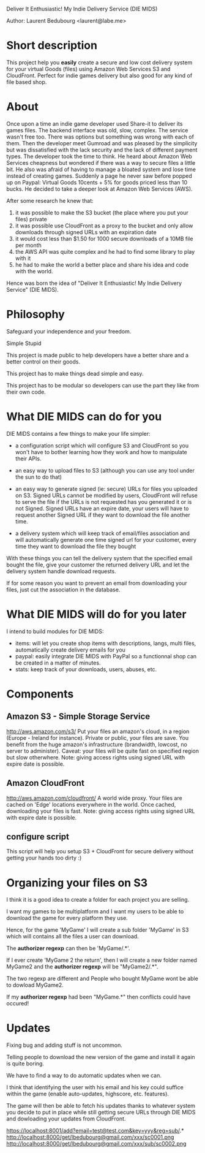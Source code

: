 Deliver It Enthusiastic! My Indie Delivery Service (DIE MIDS)

Author: Laurent Bedubourg <laurent@labe.me>

* Short description

This project help you *easily* create a secure and low cost delivery system for your virtual Goods (files) using Amazon Web Services S3 and CloudFront. Perfect for indie games delivery but also good for any kind of file based shop.

* About

Once upon a time an indie game developer used Share-it to deliver its games files. The backend interface was old, slow, complex. The service wasn't free too.
There was options but something was wrong with each of them.
Then the developer meet Gumroad and was pleased by the simplicity but was dissatisfied with the lack security and the lack of different payment types.
The developer took the time to think.
He heard about Amazon Web Services cheapness but wondered if there was a way to secure files a little bit. He also was afraid of having to manage a bloated system and lose time instead of creating games.
Suddenly a page he never saw before popped up on Paypal: Virtual Goods 10cents + 5% for goods priced less than 10 bucks.
He decided to take a deeper look at Amazon Web Services (AWS).

After some research he knew that:
1. it was possible to make the S3 bucket (the place where you put your files) private
2. it was possible use CloudFront as a proxy to the bucket and only allow downloads through signed URLs with an expiration date
3. it would cost less than $1.50 for 1000 secure downloads of a 10MB file per month
4. the AWS API was quite complex and he had to find some library to play with it
5. he had to make the world a better place and share his idea and code with the world.

Hence was born the idea of "Deliver It Enthusiastic! My Indie Delivery Service" (DIE MIDS).

* Philosophy

Safeguard your independence and your freedom.

Simple Stupid

This project is made public to help developers have a better share and a better control on their goods.

This project has to make things dead simple and easy.

This project has to be modular so developers can use the part they like from their own code.

* What DIE MIDS can do for you

DIE MIDS contains a few things to make your life simpler:

- a configuration script which will configure S3 and CloudFront so you won't have to bother learning how they work and how to manipulate their APIs.

- an easy way to upload files to S3 (although you can use any tool under the sun to do that)

- an easy way to generate signed (ie: secure) URLs for files you uploaded on S3.
  Signed URLs cannot be modified by users, CloudFront will refuse to serve the file if the URLs is not requested has you generated it or is not Signed. Signed URLs have an expire date, your users will have to request another Signed URL if they want to download the file another time.

- a delivery system which will keep track of email/files association and will automatically generate one time signed url for your customer, every time they want to download the file they bought

With these things you can tell the delivery system that the specified email bought the file, give your customer the returned delivery URL and let the delivery system handle download requests.

If for some reason you want to prevent an email from downloading your files, just cut the association in the database.

* What DIE MIDS will do for you later

I intend to build modules for DIE MIDS:

- items: will let you create shop items with descriptions, langs, multi files, automatically create delivery emails for you
- paypal: easily integrate DIE MIDS with PayPal so a functionnal shop can be created in a matter of minutes.
- stats: keep track of your downloads, users, abuses, etc.
* Components
** Amazon S3 - Simple Storage Service
http://aws.amazon.com/s3/
Put your files an amazon's cloud, in a region (Europe - Ireland for instance).
Private or public, your files are save.
You benefit from the huge amazon's infrastructure (brandwidth, lowcost, no server to administer).
Caveat: your files will be quite fast on specified region but slow otherwhere.
Note: giving access rights using signed URL with expire date is possible.
** Amazon CloudFront
http://aws.amazon.com/cloudfront/
A world wide proxy.
Your files are cached on 'Edge' locations everywhere in the world.
Once cached, downloading your files is fast.
Note: giving access rights using signed URL with expire date is possible.
** configure script
This script will help you setup S3 + CloudFront for secure delivery without getting your hands too dirty :)

* Organizing your files on S3

I think it is a good idea to create a folder for each project you are selling.

I want my games to be multiplatform and I want my users to be able to download the game for every platform they use.

Hence, for the game 'MyGame' I will create a sub folder 'MyGame' in S3 which will contains all the files a user can download.

The *authorizer regexp* can then be 'MyGame/.*'.

If I ever create 'MyGame 2 the return', then I will create a new folder named MyGame2 and the *authorizer regexp* will be "MyGame2/.*".

The two regexp are different and People who bought MyGame wont be able to dowload MyGame2.

If my *authorizer regexp* had been "MyGame.*" then conflicts could have occured!

* Updates

Fixing bug and adding stuff is not uncommon.

Telling people to download the new version of the game and install it again is quite boring.

We have to find a way to do automatic updates when we can.

I think that identifying the user with his email and his key could suffice within the game (enable auto-updates, highscore, etc. features).

The game will then be able to fetch his updates thanks to whatever system you decide to put in place while still getting secure URLs through DIE MIDS and dowloading your updates from CloudFront.

https://localhost:8001/add?email=test@test.com&key=yyy&reg=sub/.*
http://localhost:8000/get/lbedubourg@gmail.com/xxx/sc0001.png
http://localhost:8000/get/lbedubourg@gmail.com/xxx/sub/sc0002.png







